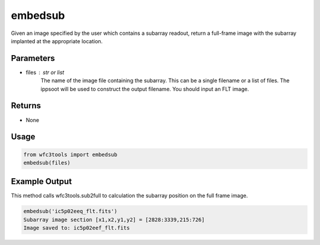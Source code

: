 .. _embedsub:

********
embedsub
********

Given an image specified by the user which contains a subarray readout, return a full-frame image with the subarray implanted at the appropriate location.


Parameters
==========

* files : str or list
    The name of the image file containing the subarray. This can be a
    single filename or a list of files. The ippsoot will be used to
    construct the output filename. You should input an FLT image.


Returns
=======

* None


Usage
=====

.. code-block:: python

    from wfc3tools import embedsub
    embedsub(files)


Example Output
==============

This method calls wfc3tools.sub2full to calculation the subarray position on the full frame image.

.. code-block:: python

    embedsub('ic5p02eeq_flt.fits')
    Subarray image section [x1,x2,y1,y2] = [2828:3339,215:726]
    Image saved to: ic5p02eef_flt.fits
